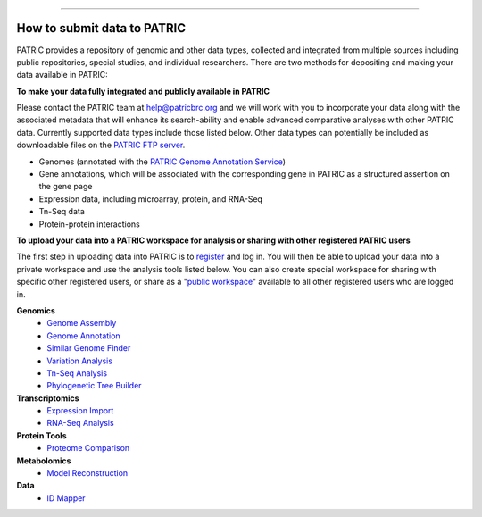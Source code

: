 =================================

How to submit data to PATRIC
-----------------------------

PATRIC provides a repository of genomic and other data types, collected and integrated from multiple sources including public repositories, special studies, and individual researchers. There are two methods for depositing and making your data available in PATRIC:

**To make your data fully integrated and publicly available in PATRIC**

Please contact the PATRIC team at help@patricbrc.org and we will work with you to incorporate your data along with the associated metadata that will enhance its search-ability and enable advanced comparative analyses with other PATRIC data. Currently supported data types include those listed below. Other data types can potentially be included as downloadable files on the `PATRIC FTP server <ftp://ftp.patricbrc.org/patric2>`__.

-  Genomes (annotated with the `PATRIC Genome Annotation Service <https://patricbrc.org/app/Annotation>`__)
-  Gene annotations, which will be associated with the corresponding gene in PATRIC as a structured assertion on the gene page
-  Expression data, including microarray, protein, and RNA-Seq
-  Tn-Seq data
-  Protein-protein interactions

**To upload your data into a PATRIC workspace for analysis or sharing with other registered PATRIC users**

The first step in uploading data into PATRIC is to `register <https://user.patricbrc.org/register>`__ and log in. You will then be able to upload your data into a private workspace and use the analysis tools listed below. You can also create special workspace for sharing with specific other registered users, or share as a "`public workspace <https://patricbrc.org/workspace/public>`__" available to all other registered users who are logged in.

**Genomics**
    -  `Genome Assembly <https://patricbrc.org/app/Assembly>`__
    -  `Genome Annotation <https://patricbrc.org/app/Annotation>`__
    -  `Similar Genome Finder <https://patricbrc.org/app/GenomeDistance>`__
    -  `Variation Analysis <https://patricbrc.org/app/Variation>`__
    -  `Tn-Seq Analysis <https://patricbrc.org/app/Tnseq>`__
    -  `Phylogenetic Tree Builder <https://patricbrc.org/app/PhylogeneticTree>`__

**Transcriptomics**
    -  `Expression Import <https://patricbrc.org/app/Expression>`__
    -  `RNA-Seq Analysis <https://patricbrc.org/app/Rnaseq>`__

**Protein Tools**
    -  `Proteome Comparison <https://patricbrc.org/app/SeqComparison>`__

**Metabolomics**
    -  `Model Reconstruction <https://patricbrc.org/app/Reconstruct>`__

**Data**
    -  `ID Mapper <https://patricbrc.org/app/IDMapper>`__
